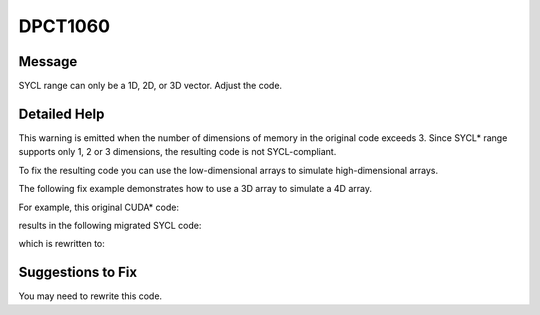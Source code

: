 .. _DPCT1060:

DPCT1060
========

Message
-------

.. _msg-1060-start:

SYCL range can only be a 1D, 2D, or 3D vector. Adjust the code.

.. _msg-1060-end:

Detailed Help
-------------

This warning is emitted when the number of dimensions of memory in the original
code exceeds 3. Since SYCL\* range supports only 1, 2 or 3 dimensions, the resulting
code is not SYCL-compliant.

To fix the resulting code you can use the low-dimensional arrays to simulate
high-dimensional arrays.

The following fix example demonstrates how to use a 3D array to simulate a 4D array.

For example, this original CUDA\* code:

.. code-block:: cpp
   :linenos:

   __constant__ int const_array[dimX][dimY][dimZ][dimW];
   
   __global__ void kernel(int x, int y, int z, int w) {
     int a = const_array[x][y][z][w];
   }

results in the following migrated SYCL code:

.. code-block:: cpp
   :linenos:

   /*
   DPCT1060:0: SYCL range can only be a 1D, 2D, or 3D vector. Adjust the code.
   */
   static dpct::constant_memory<int, 4> const_array(dimX, dimY, dimZ, dimW);
   
   void kernel(int x, int y, int z, int w,
               sycl::accessor<int, 4, sycl::access_mode::read, sycl::access::target::device> const_array) {
     int a = const_array[x][y][z][w];
   }

which is rewritten to:

.. code-block:: cpp
   :linenos:

   static dpct::constant_memory<int, 3> const_array(dimX, dimY, dimZ * dimW);
   
   void kernel(int x, int y, int z, int w,
               sycl::accessor<int, 3, sycl::access_mode::read, sycl::access::target::device> const_array) {
     int a = const_array[x][y][w * dimZ + z];
   }

Suggestions to Fix
------------------

You may need to rewrite this code.
